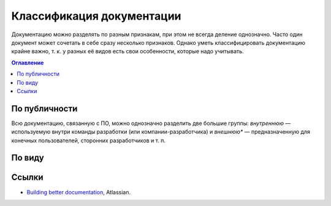 Классификация документации
==========================

Документацию можно разделять по разным признакам, при этом не всегда деление однозначно. Часто один
документ может сочетать в себе сразу несколько признаков. Однако уметь классифицировать документацию
крайне важно, т. к. у разных её видов есть свои особенности, которые надо учитывать.

.. contents:: Оглавление
   :local:
   :depth: 2
   :backlinks: none

.. uml::

   artifact "Документация" as root
   artifact "Внутренняя" as internal
   artifact "Внешняя" as external
   artifact "Командная" as internal_team
   artifact "Справочная" as internal_reference
   artifact "Проектная" as internal_project
   artifact "Справочная" as external_reference
   artifact "Пользовательская" as external_user
   artifact "Правила" as internal_team_rules
   artifact "Руководства" as internal_team_guides

   root --> internal
   internal --> internal_team
   internal_team --> internal_team_rules
   internal_team --> internal_team_guides
   internal --> internal_reference
   internal --> internal_project

   root --> external
   external --> external_reference
   external --> external_user

По публичности
--------------

Всю документацию, связанную с ПО, можно однозначно разделить две большие группы: *внутреннюю* —
используемую внутри команды разработки (или компании-разработчика) и *внешнюю** — предназначенную
для конечных пользователей, сторонних разработчиков и т. п.

По виду
-------

Ссылки
------

* `Building better documentation <https://ru.atlassian.com/software/confluence/documentation>`_,
  Atlassian.
